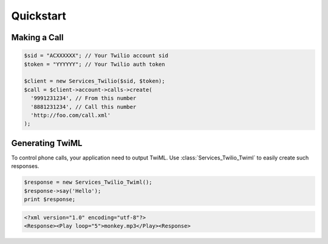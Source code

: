 =============
Quickstart
=============

Making a Call
==============

.. code-block:: php

    $sid = "ACXXXXXX"; // Your Twilio account sid
    $token = "YYYYYY"; // Your Twilio auth token

    $client = new Services_Twilio($sid, $token);
    $call = $client->account->calls->create(
      '9991231234', // From this number
      '8881231234', // Call this number
      'http://foo.com/call.xml'
    );

Generating TwiML
==================

To control phone calls, your application need to output TwiML. Use :class:`Services_Twilio_Twiml` to easily create such responses.

.. code-block:: php

    $response = new Services_Twilio_Twiml();
    $response->say('Hello');
    print $response;

.. code-block:: xml

    <?xml version="1.0" encoding="utf-8"?>
    <Response><Play loop="5">monkey.mp3</Play><Response>
